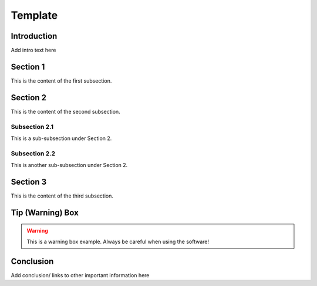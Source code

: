 ==================================
Template
==================================

Introduction
============

Add intro text here

Section 1
=========
This is the content of the first subsection.

Section 2
=========
This is the content of the second subsection.

Subsection 2.1
--------------
This is a sub-subsection under Section 2.

Subsection 2.2
--------------
This is another sub-subsection under Section 2.

Section 3
=========
This is the content of the third subsection.

Tip (Warning) Box
=================

.. warning::

   This is a warning box example.
   Always be careful when using the software!

Conclusion
==========

Add conclusion/ links to other important information here